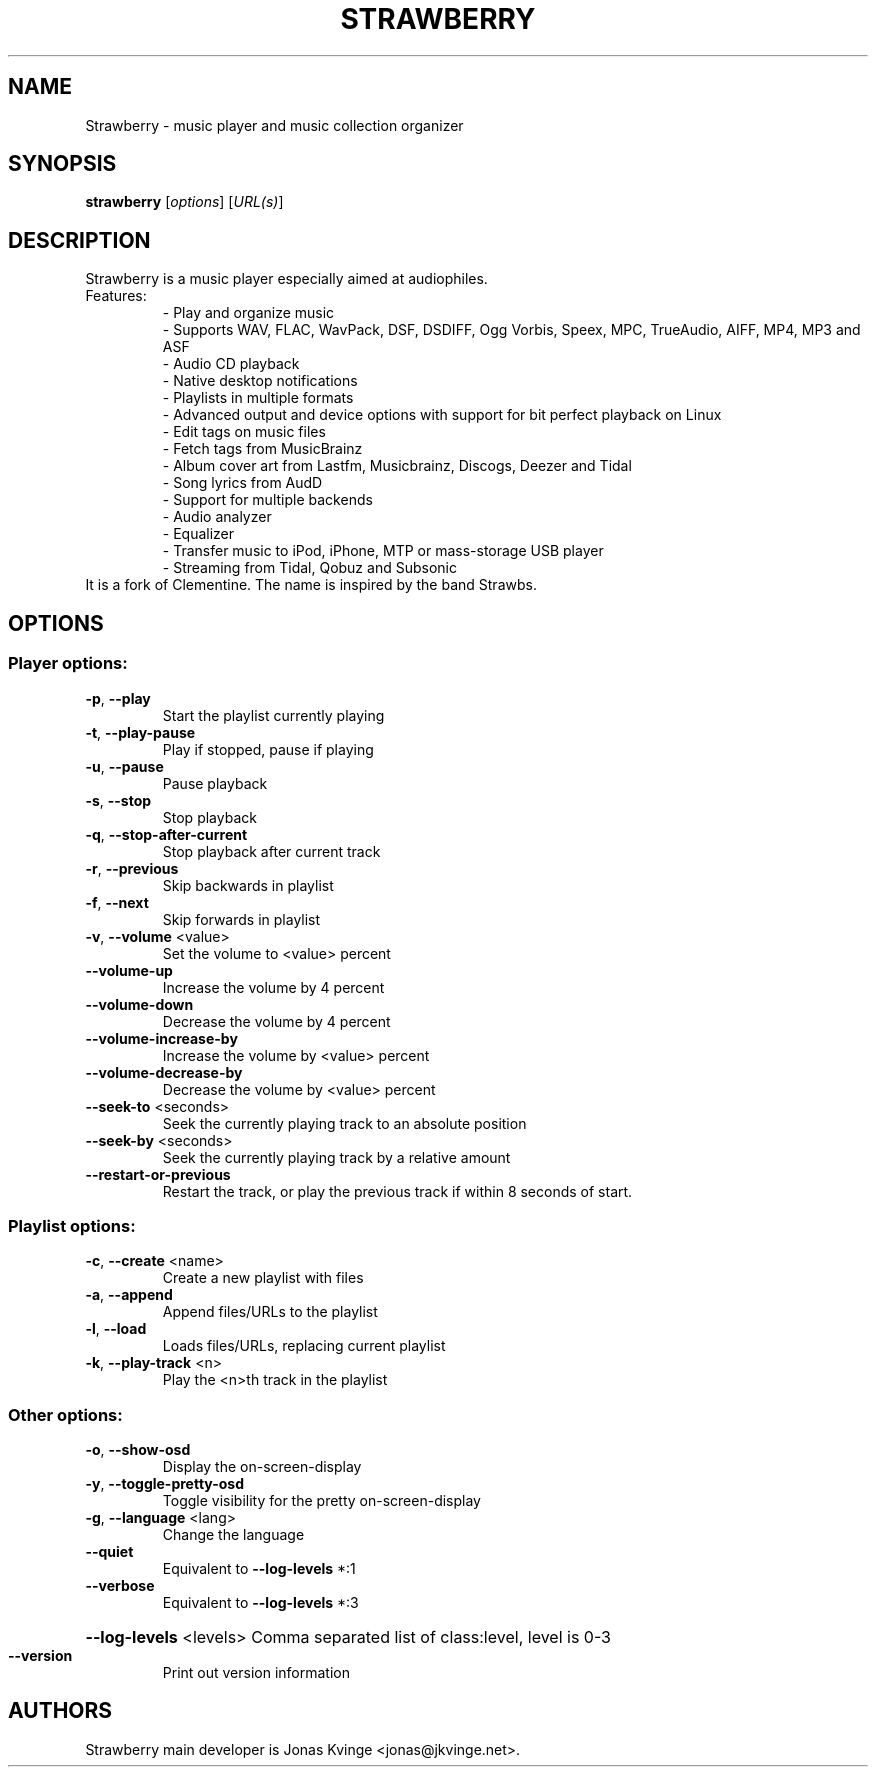 .TH STRAWBERRY "1" "User Commands"
.SH NAME
Strawberry \- music player and music collection organizer
.SH SYNOPSIS
.B strawberry
[\fI\,options\/\fR] [\fI\,URL(s)\/\fR]
.SH DESCRIPTION
Strawberry is a music player especially aimed at audiophiles.
.TP
Features:
.br
- Play and organize music
.br
- Supports WAV, FLAC, WavPack, DSF, DSDIFF, Ogg Vorbis, Speex, MPC, TrueAudio, AIFF, MP4, MP3 and ASF
.br
- Audio CD playback
.br
- Native desktop notifications
.br
- Playlists in multiple formats
.br
- Advanced output and device options with support for bit perfect playback on Linux
.br
- Edit tags on music files
.br
- Fetch tags from MusicBrainz
.br
- Album cover art from Lastfm, Musicbrainz, Discogs, Deezer and Tidal
.br
- Song lyrics from AudD
.br
- Support for multiple backends
.br
- Audio analyzer
.br
- Equalizer
.br
- Transfer music to iPod, iPhone, MTP or mass-storage USB player
.br
- Streaming from Tidal, Qobuz and Subsonic
.TP
 It is a fork of Clementine. The name is inspired by the band Strawbs.
.SH OPTIONS
.SS "Player options:"
.TP
\fB\-p\fR, \fB\-\-play\fR
Start the playlist currently playing
.TP
\fB\-t\fR, \fB\-\-play\-pause\fR
Play if stopped, pause if playing
.TP
\fB\-u\fR, \fB\-\-pause\fR
Pause playback
.TP
\fB\-s\fR, \fB\-\-stop\fR
Stop playback
.TP
\fB\-q\fR, \fB\-\-stop\-after\-current\fR
Stop playback after current track
.TP
\fB\-r\fR, \fB\-\-previous\fR
Skip backwards in playlist
.TP
\fB\-f\fR, \fB\-\-next\fR
Skip forwards in playlist
.TP
\fB\-v\fR, \fB\-\-volume\fR <value>
Set the volume to <value> percent
.TP
\fB\-\-volume\-up\fR
Increase the volume by 4 percent
.TP
\fB\-\-volume\-down\fR
Decrease the volume by 4 percent
.TP
\fB\-\-volume\-increase\-by\fR
Increase the volume by <value> percent
.TP
\fB\-\-volume\-decrease\-by\fR
Decrease the volume by <value> percent
.TP
\fB\-\-seek\-to\fR <seconds>
Seek the currently playing track to an absolute position
.TP
\fB\-\-seek\-by\fR <seconds>
Seek the currently playing track by a relative amount
.TP
\fB\-\-restart\-or\-previous\fR
Restart the track, or play the previous track if within 8 seconds of start.
.SS "Playlist options:"
.TP
\fB\-c\fR, \fB\-\-create\fR <name>
Create a new playlist with files
.TP
\fB\-a\fR, \fB\-\-append\fR
Append files/URLs to the playlist
.TP
\fB\-l\fR, \fB\-\-load\fR
Loads files/URLs, replacing current playlist
.TP
\fB\-k\fR, \fB\-\-play\-track\fR <n>
Play the <n>th track in the playlist
.SS "Other options:"
.TP
\fB\-o\fR, \fB\-\-show\-osd\fR
Display the on\-screen\-display
.TP
\fB\-y\fR, \fB\-\-toggle\-pretty\-osd\fR
Toggle visibility for the pretty on\-screen\-display
.TP
\fB\-g\fR, \fB\-\-language\fR <lang>
Change the language
.TP
\fB\-\-quiet\fR
Equivalent to \fB\-\-log\-levels\fR *:1
.TP
\fB\-\-verbose\fR
Equivalent to \fB\-\-log\-levels\fR *:3
.HP
\fB\-\-log\-levels\fR <levels> Comma separated list of class:level, level is 0\-3
.TP
\fB\-\-version\fR
Print out version information
.SH "AUTHORS"
.PP
Strawberry main developer is Jonas Kvinge <jonas@jkvinge.net>.

